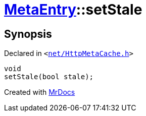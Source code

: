 [#MetaEntry-setStale]
= xref:MetaEntry.adoc[MetaEntry]::setStale
:relfileprefix: ../
:mrdocs:


== Synopsis

Declared in `&lt;https://github.com/PrismLauncher/PrismLauncher/blob/develop/launcher/net/HttpMetaCache.h#L53[net&sol;HttpMetaCache&period;h]&gt;`

[source,cpp,subs="verbatim,replacements,macros,-callouts"]
----
void
setStale(bool stale);
----



[.small]#Created with https://www.mrdocs.com[MrDocs]#
